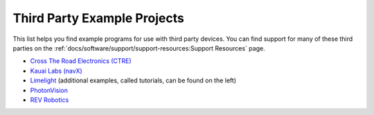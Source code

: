 Third Party Example Projects
============================

This list helps you find example programs for use with third party devices.  You can find support for many of these third parties on the :ref:`docs/software/support/support-resources:Support Resources` page.

* `Cross The Road Electronics (CTRE) <https://github.com/CrossTheRoadElec/Phoenix-Examples-Languages>`__
* `Kauai Labs (navX) <https://pdocs.kauailabs.com/navx-mxp/examples/>`__
* `Limelight <https://docs.limelightvision.io/docs/docs-limelight/tutorials/tutorial-frc-robot-2019>`__ (additional examples, called tutorials, can be found on the left)
* `PhotonVision <https://docs.photonvision.org/en/latest/docs/examples/index.html>`__
* `REV Robotics <https://opensource.revrobotics.com/#frcwpilib-example-code>`__
